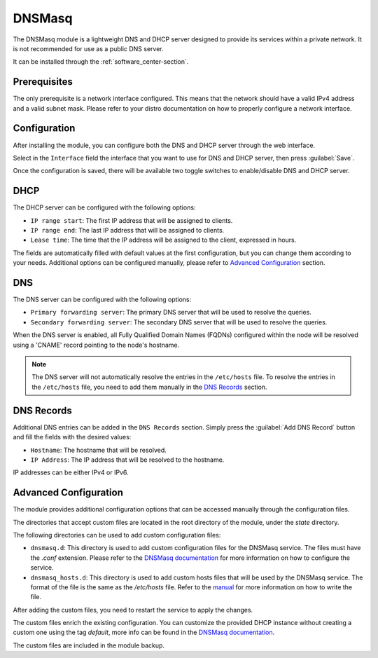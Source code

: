 .. _dnsmasq-section:

=======
DNSMasq
=======

The DNSMasq module is a lightweight DNS and DHCP server designed to provide its services within a private network. It is not recommended for use as a public DNS server.

It can be installed through the :ref:`software_center-section`.


Prerequisites
=============

The only prerequisite is a network interface configured. This means that the network should have a valid IPv4 address and a valid subnet mask.
Please refer to your distro documentation on how to properly configure a network interface.


Configuration
=============

After installing the module, you can configure both the DNS and DHCP server through the web interface.

Select in the ``Interface`` field the interface that you want to use for DNS and DHCP server, then press :guilabel:`Save`.

Once the configuration is saved, there will be available two toggle switches to enable/disable DNS and DHCP server.


DHCP
====

The DHCP server can be configured with the following options:

- ``IP range start``: The first IP address that will be assigned to clients.
- ``IP range end``: The last IP address that will be assigned to clients.
- ``Lease time``: The time that the IP address will be assigned to the client, expressed in hours.

The fields are automatically filled with default values at the first configuration, but you can change them according to your needs. Additional options can be configured manually, please refer to `Advanced Configuration`_ section.

DNS
===

The DNS server can be configured with the following options:

- ``Primary forwarding server``: The primary DNS server that will be used to resolve the queries.
- ``Secondary forwarding server``: The secondary DNS server that will be used to resolve the queries.

When the DNS server is enabled, all Fully Qualified Domain Names (FQDNs) configured within the node will be resolved using a 'CNAME' record pointing to the node's hostname.

.. note::
    The DNS server will not automatically resolve the entries in the ``/etc/hosts`` file. To resolve the entries in the ``/etc/hosts`` file, you need to add them manually in the `DNS Records`_ section.


DNS Records
===========

Additional DNS entries can be added in the ``DNS Records`` section. Simply press the :guilabel:`Add DNS Record` button and fill the fields with the desired values:

- ``Hostname``: The hostname that will be resolved.
- ``IP Address``: The IP address that will be resolved to the hostname.

IP addresses can be either IPv4 or IPv6.


Advanced Configuration
======================

The module provides additional configuration options that can be accessed manually through the configuration files.

The directories that accept custom files are located in the root directory of the module, under the `state` directory.

The following directories can be used to add custom configuration files:

- ``dnsmasq.d``: This directory is used to add custom configuration files for the DNSMasq service.
  The files must have the `.conf` extension.
  Please refer to the `DNSMasq documentation <https://dnsmasq.org/docs/dnsmasq-man.html>`_ for more information on how to configure the service.
- ``dnsmasq_hosts.d``: This directory is used to add custom hosts files that will be used by the DNSMasq service. 
  The format of the file is the same as the `/etc/hosts` file.
  Refer to the `manual <https://man7.org/linux/man-pages/man5/hosts.5.html>`_ for more information on how to write the file.

After adding the custom files, you need to restart the service to apply the changes.

The custom files enrich the existing configuration. You can customize the provided DHCP instance without creating a custom one using the tag `default`, more info can be found in the `DNSMasq documentation <https://dnsmasq.org/docs/dnsmasq-man.html>`_.

The custom files are included in the module backup.
